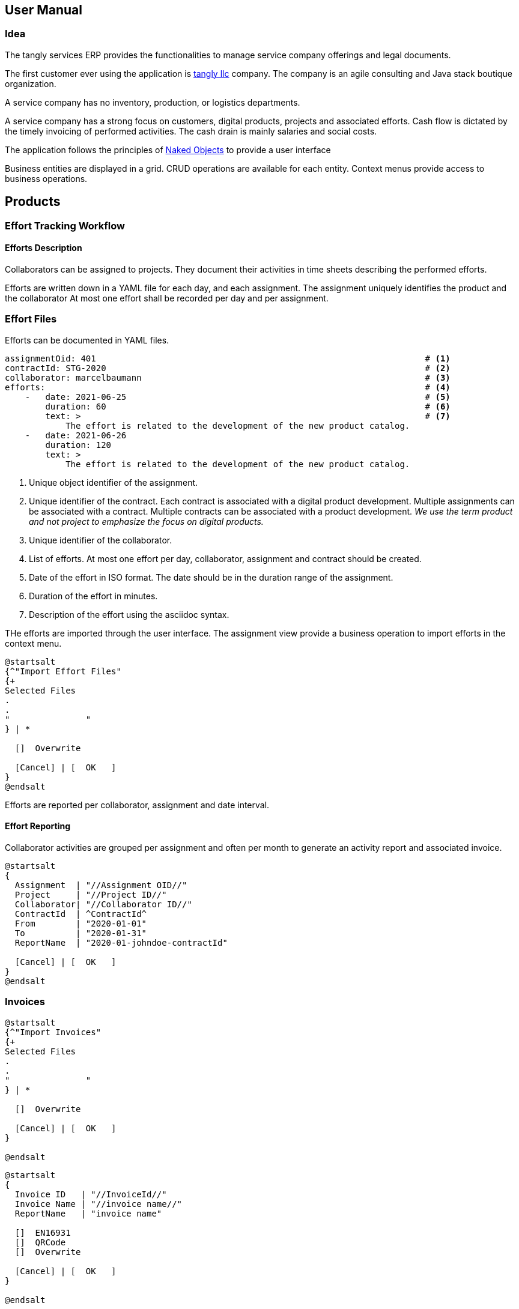 ifndef::imagesdir[:imagesdir: ./pics]

:ref-naked-objects: https://en.wikipedia.org/wiki/Naked_objects[Naked Objects]

== User Manual

=== Idea

The tangly services ERP provides the functionalities to manage service company offerings and legal documents.

The first customer ever using the application is https://www.tangly.net[tangly llc] company.
The company is an agile consulting and Java stack boutique organization.

A service company has no inventory, production, or logistics departments.

A service company has a strong focus on customers, digital products, projects and associated efforts.
Cash flow is dictated by the timely invoicing of performed activities.
The cash drain is mainly salaries and social costs.

The application follows the principles of {ref-naked-objects} to provide a user interface

Business entities are displayed in a grid.
CRUD operations are available for each entity.
Context menus provide access to business operations.

== Products

=== Effort Tracking Workflow

====  Efforts Description

Collaborators can be assigned to projects.
They document their activities in time sheets describing the performed efforts.

Efforts are written down in a YAML file for each day, and each assignment.
The assignment uniquely identifies the product and the collaborator At most one effort shall be recorded per day and per assignment.

=== Effort Files

Efforts can be documented in YAML files.

[source,yaml]
----
assignmentOid: 401                                                                 # <1>
contractId: STG-2020                                                               # <2>
collaborator: marcelbaumann                                                        # <3>
efforts:                                                                           # <4>
    -   date: 2021-06-25                                                           # <5>
        duration: 60                                                               # <6>
        text: >                                                                    # <7>
            The effort is related to the development of the new product catalog.
    -   date: 2021-06-26
        duration: 120
        text: >
            The effort is related to the development of the new product catalog.
----

<1> Unique object identifier of the assignment.
<2> Unique identifier of the contract.
Each contract is associated with a digital product development.
Multiple assignments can be associated with a contract.
Multiple contracts can be associated with a product development.
_We use the term product and not project to emphasize the focus on digital products._
<3> Unique identifier of the collaborator.
<4> List of efforts.
At most one effort per day, collaborator, assignment and contract should be created.
<5> Date of the effort in ISO format.
The date should be in the duration range of the assignment.
<6> Duration of the effort in minutes.
<7> Description of the effort using the asciidoc syntax.

THe efforts are imported through the user interface.
The assignment view provide a business operation to import efforts in the context menu.

[plantuml,effort-import,svg,align="center"]
....
@startsalt
{^"Import Effort Files"
{+
Selected Files
.
.
"               "
} | *

  []  Overwrite

  [Cancel] | [  OK   ]
}
@endsalt
....

Efforts are reported per collaborator, assignment and date interval.

==== Effort Reporting

Collaborator activities are grouped per assignment and often per month to generate an activity report and associated invoice.

[plantuml,effort-report,svg,align="center"]
....
@startsalt
{
  Assignment  | "//Assignment OID//"
  Project     | "//Project ID//"
  Collaborator| "//Collaborator ID//"
  ContractId  | ^ContractId^
  From        | "2020-01-01"
  To          | "2020-01-31"
  ReportName  | "2020-01-johndoe-contractId"

  [Cancel] | [  OK   ]
}
@endsalt
....

=== Invoices

[plantuml,invoice-import,svg,align="center"]
....
@startsalt
{^"Import Invoices"
{+
Selected Files
.
.
"               "
} | *

  []  Overwrite

  [Cancel] | [  OK   ]
}

@endsalt
....

[plantuml,invoice-report,svg,align="center"]
....
@startsalt
{
  Invoice ID   | "//InvoiceId//"
  Invoice Name | "//invoice name//"
  ReportName   | "invoice name"

  []  EN16931
  []  QRCode
  []  Overwrite

  [Cancel] | [  OK   ]
}

@endsalt
....
